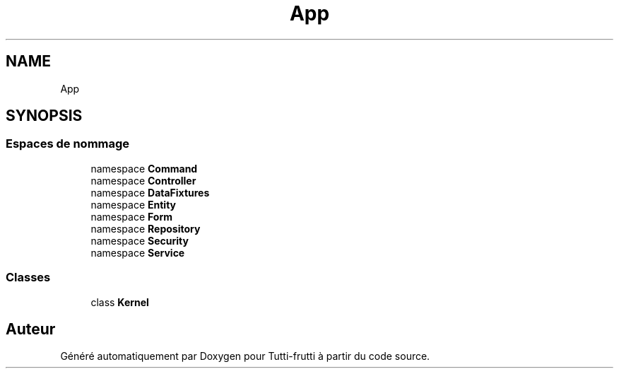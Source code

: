 .TH "App" 3 "Tutti-frutti" \" -*- nroff -*-
.ad l
.nh
.SH NAME
App
.SH SYNOPSIS
.br
.PP
.SS "Espaces de nommage"

.in +1c
.ti -1c
.RI "namespace \fBCommand\fP"
.br
.ti -1c
.RI "namespace \fBController\fP"
.br
.ti -1c
.RI "namespace \fBDataFixtures\fP"
.br
.ti -1c
.RI "namespace \fBEntity\fP"
.br
.ti -1c
.RI "namespace \fBForm\fP"
.br
.ti -1c
.RI "namespace \fBRepository\fP"
.br
.ti -1c
.RI "namespace \fBSecurity\fP"
.br
.ti -1c
.RI "namespace \fBService\fP"
.br
.in -1c
.SS "Classes"

.in +1c
.ti -1c
.RI "class \fBKernel\fP"
.br
.in -1c
.SH "Auteur"
.PP 
Généré automatiquement par Doxygen pour Tutti-frutti à partir du code source\&.
